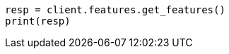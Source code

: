 // This file is autogenerated, DO NOT EDIT
// features/apis/get-features-api.asciidoc:12

[source, python]
----
resp = client.features.get_features()
print(resp)
----
